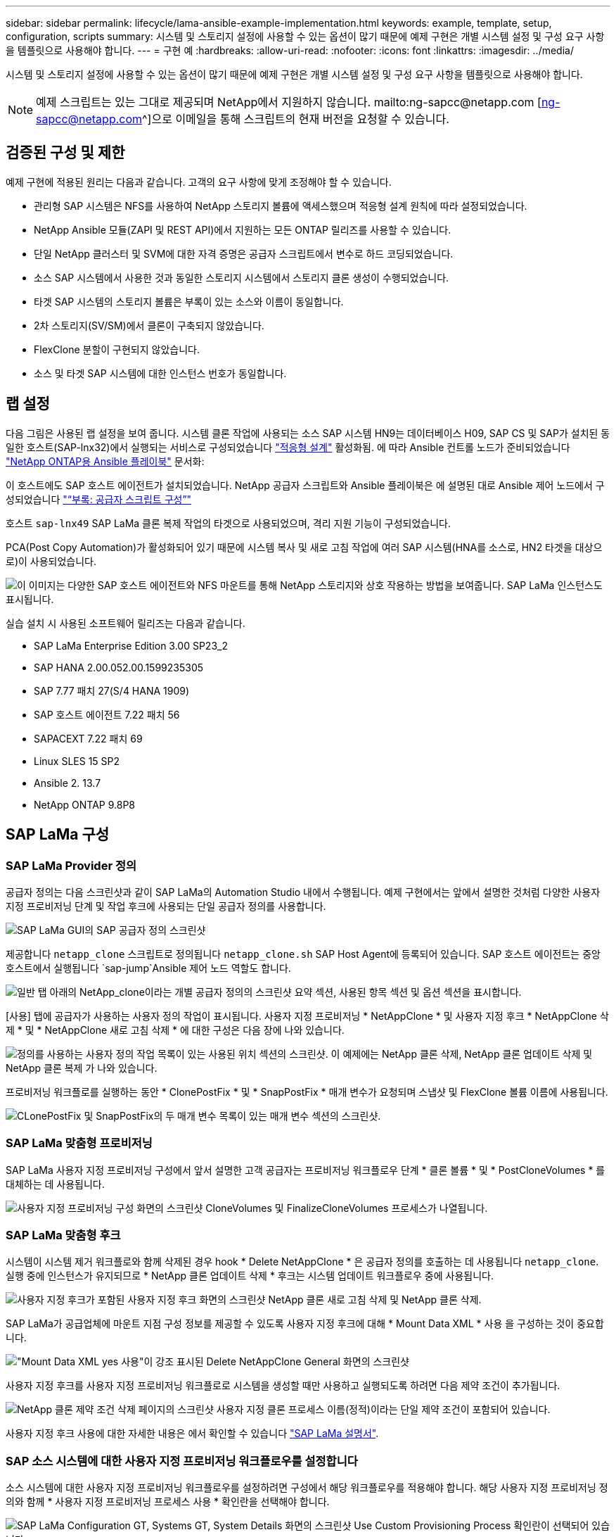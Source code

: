 ---
sidebar: sidebar 
permalink: lifecycle/lama-ansible-example-implementation.html 
keywords: example, template, setup, configuration, scripts 
summary: 시스템 및 스토리지 설정에 사용할 수 있는 옵션이 많기 때문에 예제 구현은 개별 시스템 설정 및 구성 요구 사항을 템플릿으로 사용해야 합니다. 
---
= 구현 예
:hardbreaks:
:allow-uri-read: 
:nofooter: 
:icons: font
:linkattrs: 
:imagesdir: ../media/


[role="lead"]
시스템 및 스토리지 설정에 사용할 수 있는 옵션이 많기 때문에 예제 구현은 개별 시스템 설정 및 구성 요구 사항을 템플릿으로 사용해야 합니다.


NOTE: 예제 스크립트는 있는 그대로 제공되며 NetApp에서 지원하지 않습니다. mailto:ng-sapcc@netapp.com [ng-sapcc@netapp.com^]으로 이메일을 통해 스크립트의 현재 버전을 요청할 수 있습니다.



== 검증된 구성 및 제한

예제 구현에 적용된 원리는 다음과 같습니다. 고객의 요구 사항에 맞게 조정해야 할 수 있습니다.

* 관리형 SAP 시스템은 NFS를 사용하여 NetApp 스토리지 볼륨에 액세스했으며 적응형 설계 원칙에 따라 설정되었습니다.
* NetApp Ansible 모듈(ZAPI 및 REST API)에서 지원하는 모든 ONTAP 릴리즈를 사용할 수 있습니다.
* 단일 NetApp 클러스터 및 SVM에 대한 자격 증명은 공급자 스크립트에서 변수로 하드 코딩되었습니다.
* 소스 SAP 시스템에서 사용한 것과 동일한 스토리지 시스템에서 스토리지 클론 생성이 수행되었습니다.
* 타겟 SAP 시스템의 스토리지 볼륨은 부록이 있는 소스와 이름이 동일합니다.
* 2차 스토리지(SV/SM)에서 클론이 구축되지 않았습니다.
* FlexClone 분할이 구현되지 않았습니다.
* 소스 및 타겟 SAP 시스템에 대한 인스턴스 번호가 동일합니다.




== 랩 설정

다음 그림은 사용된 랩 설정을 보여 줍니다. 시스템 클론 작업에 사용되는 소스 SAP 시스템 HN9는 데이터베이스 H09, SAP CS 및 SAP가 설치된 동일한 호스트(SAP-lnx32)에서 실행되는 서비스로 구성되었습니다 https://help.sap.com/doc/700f9a7e52c7497cad37f7c46023b7ff/3.0.11.0/en-US/737a99e86f8743bdb8d1f6cf4b862c79.html["적응형 설계"^] 활성화됨. 에 따라 Ansible 컨트롤 노드가 준비되었습니다 https://github.com/sap-linuxlab/demo.netapp_ontap/blob/main/netapp_ontap.md["NetApp ONTAP용 Ansible 플레이북"^] 문서화:

이 호스트에도 SAP 호스트 에이전트가 설치되었습니다. NetApp 공급자 스크립트와 Ansible 플레이북은 에 설명된 대로 Ansible 제어 노드에서 구성되었습니다 link:lama-ansible-appendix.html["“부록: 공급자 스크립트 구성”"]

호스트 `sap-lnx49` SAP LaMa 클론 복제 작업의 타겟으로 사용되었으며, 격리 지원 기능이 구성되었습니다.

PCA(Post Copy Automation)가 활성화되어 있기 때문에 시스템 복사 및 새로 고침 작업에 여러 SAP 시스템(HNA를 소스로, HN2 타겟을 대상으로)이 사용되었습니다.

image:lama-ansible-image7.png["이 이미지는 다양한 SAP 호스트 에이전트와 NFS 마운트를 통해 NetApp 스토리지와 상호 작용하는 방법을 보여줍니다. SAP LaMa 인스턴스도 표시됩니다."]

실습 설치 시 사용된 소프트웨어 릴리즈는 다음과 같습니다.

* SAP LaMa Enterprise Edition 3.00 SP23_2
* SAP HANA 2.00.052.00.1599235305
* SAP 7.77 패치 27(S/4 HANA 1909)
* SAP 호스트 에이전트 7.22 패치 56
* SAPACEXT 7.22 패치 69
* Linux SLES 15 SP2
* Ansible 2. 13.7
* NetApp ONTAP 9.8P8




== SAP LaMa 구성



=== SAP LaMa Provider 정의

공급자 정의는 다음 스크린샷과 같이 SAP LaMa의 Automation Studio 내에서 수행됩니다. 예제 구현에서는 앞에서 설명한 것처럼 다양한 사용자 지정 프로비저닝 단계 및 작업 후크에 사용되는 단일 공급자 정의를 사용합니다.

image:lama-ansible-image8.png["SAP LaMa GUI의 SAP 공급자 정의 스크린샷"]

제공합니다 `netapp_clone` 스크립트로 정의됩니다 `netapp_clone.sh` SAP Host Agent에 등록되어 있습니다. SAP 호스트 에이전트는 중앙 호스트에서 실행됩니다 `sap-jump`Ansible 제어 노드 역할도 합니다.

image:lama-ansible-image9.png["일반 탭 아래의 NetApp_clone이라는 개별 공급자 정의의 스크린샷 요약 섹션, 사용된 항목 섹션 및 옵션 섹션을 표시합니다."]

[사용] 탭에 공급자가 사용하는 사용자 정의 작업이 표시됩니다. 사용자 지정 프로비저닝 * NetAppClone * 및 사용자 지정 후크 * NetAppClone 삭제 * 및 * NetAppClone 새로 고침 삭제 * 에 대한 구성은 다음 장에 나와 있습니다.

image:lama-ansible-image10.png["정의를 사용하는 사용자 정의 작업 목록이 있는 사용된 위치 섹션의 스크린샷. 이 예제에는 NetApp 클론 삭제, NetApp 클론 업데이트 삭제 및 NetApp 클론 복제 가 나와 있습니다."]

프로비저닝 워크플로를 실행하는 동안 * ClonePostFix * 및 * SnapPostFix * 매개 변수가 요청되며 스냅샷 및 FlexClone 볼륨 이름에 사용됩니다.

image:lama-ansible-image11.png["CLonePostFix 및 SnapPostFix의 두 매개 변수 목록이 있는 매개 변수 섹션의 스크린샷."]



=== SAP LaMa 맞춤형 프로비저닝

SAP LaMa 사용자 지정 프로비저닝 구성에서 앞서 설명한 고객 공급자는 프로비저닝 워크플로우 단계 * 클론 볼륨 * 및 * PostCloneVolumes * 를 대체하는 데 사용됩니다.

image:lama-ansible-image12.png["사용자 지정 프로비저닝 구성 화면의 스크린샷 CloneVolumes 및 FinalizeCloneVolumes 프로세스가 나열됩니다."]



=== SAP LaMa 맞춤형 후크

시스템이 시스템 제거 워크플로와 함께 삭제된 경우 hook * Delete NetAppClone * 은 공급자 정의를 호출하는 데 사용됩니다 `netapp_clone`. 실행 중에 인스턴스가 유지되므로 * NetApp 클론 업데이트 삭제 * 후크는 시스템 업데이트 워크플로우 중에 사용됩니다.

image:lama-ansible-image13.png["사용자 지정 후크가 포함된 사용자 지정 후크 화면의 스크린샷 NetApp 클론 새로 고침 삭제 및 NetApp 클론 삭제."]

SAP LaMa가 공급업체에 마운트 지점 구성 정보를 제공할 수 있도록 사용자 지정 후크에 대해 * Mount Data XML * 사용 을 구성하는 것이 중요합니다.

image:lama-ansible-image14.png["\"Mount Data XML yes 사용\"이 강조 표시된 Delete NetAppClone General 화면의 스크린샷"]

사용자 지정 후크를 사용자 지정 프로비저닝 워크플로로 시스템을 생성할 때만 사용하고 실행되도록 하려면 다음 제약 조건이 추가됩니다.

image:lama-ansible-image15.png["NetApp 클론 제약 조건 삭제 페이지의 스크린샷 사용자 지정 클론 프로세스 이름(정적)이라는 단일 제약 조건이 포함되어 있습니다."]

사용자 지정 후크 사용에 대한 자세한 내용은 에서 확인할 수 있습니다 https://help.sap.com/doc/700f9a7e52c7497cad37f7c46023b7ff/3.0.11.0/en-US/139eca2f925e48738a20dbf0b56674c5.html["SAP LaMa 설명서"^].



=== SAP 소스 시스템에 대한 사용자 지정 프로비저닝 워크플로우를 설정합니다

소스 시스템에 대한 사용자 지정 프로비저닝 워크플로우를 설정하려면 구성에서 해당 워크플로우를 적용해야 합니다. 해당 사용자 지정 프로비저닝 정의와 함께 * 사용자 지정 프로비저닝 프로세스 사용 * 확인란을 선택해야 합니다.

image:lama-ansible-image16.png["SAP LaMa Configuration  GT, Systems  GT, System Details 화면의 스크린샷 Use Custom Provisioning Process 확인란이 선택되어 있습니다."]
